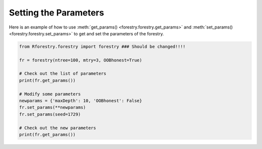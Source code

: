 Setting the Parameters
=======================

Here is an example of how to use :meth:`get_params() <forestry.forestry.get_params>` 
and :meth:`set_params() <forestry.forestry.set_params>` to get and set the parameters 
of the forestry.

.. code-block:: Python

    from Rforestry.forestry import forestry ### Should be changed!!!!

    fr = forestry(ntree=100, mtry=3, OOBhonest=True)
    
    # Check out the list of parameters
    print(fr.get_params())

    # Modify some parameters
    newparams = {'maxDepth': 10, 'OOBhonest': False}
    fr.set_params(**newparams)
    fr.set_params(seed=1729)

    # Check out the new parameters
    print(fr.get_params())

